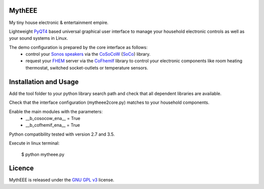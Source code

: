 MythEEE
-------
My tiny house electronic & entertainment empire.

Lightweight `PyQT4`_ based universal graphical user interface to manage your household electronic
controls as well as your sound systems in Linux.

The demo configuration is prepared by the core interface as follows:
 - control your `Sonos speakers`_ via the `CoSoCoW`_ (`SoCo`_) library.
 - request your `FHEM`_ server via the `CoFhemIf`_ library to control your electronic components like room heating thermostat, switched socket-outlets or temperature sensors.

Installation and Usage
----------------------
Add the tool folder to your python library search path and check that all
dependent libraries are available.

Check that the interface configuration (mytheee2core.py) matches to your household components.

Enable the main modules with the parameters:
 - __b_cosocow_ena__ = True
 - __b_cofhemif_ena__ = True

Python compatibility tested with version 2.7 and 3.5.

Execute in linux terminal:

    $ python mytheee.py


Licence
-------
MythEEE is released under the `GNU GPL v3`_ license.


.. _Sonos speakers: http://www.sonos.com/system/
.. _FHEM: https://fhem.de/
.. _SoCo: http://docs.python-soco.com
.. _CoSoCoW: https://github.com/tkdc/CoSoCoW
.. _CoFhemIf: https://github.com/tkdc/CoFhemIf
.. _GNU GPL v3: https://www.gnu.org/licenses/gpl.html
.. _PyQT4: https://riverbankcomputing.com/software/pyqt/intro
